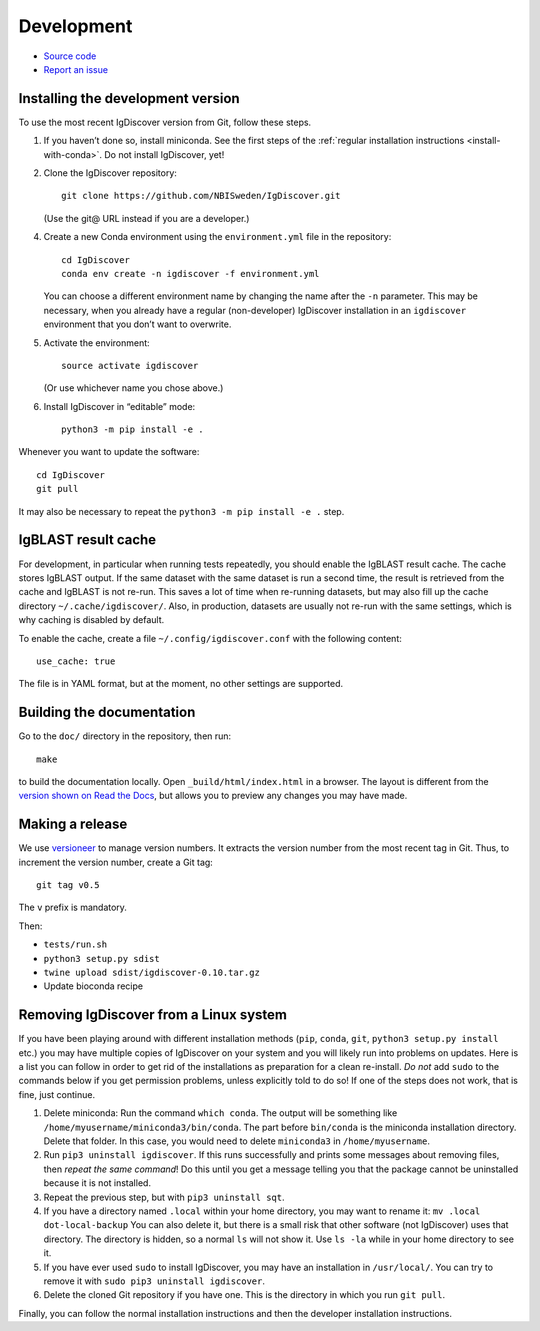 .. _develop:

Development
===========


* `Source code <https://github.com/NBISweden/IgDiscover/>`_
* `Report an issue <https://github.com/NBISweden/IgDiscover/issues>`_


.. _developer-install:

Installing the development version
----------------------------------

To use the most recent IgDiscover version from Git, follow these steps.

1. If you haven’t done so, install miniconda. See the first steps of the
   :ref:`regular installation instructions <install-with-conda>`. Do not install
   IgDiscover, yet!

2. Clone the IgDiscover repository::

       git clone https://github.com/NBISweden/IgDiscover.git

   (Use the git@ URL instead if you are a developer.)

4. Create a new Conda environment using the ``environment.yml`` file in the
   repository::

       cd IgDiscover
       conda env create -n igdiscover -f environment.yml

   You can choose a different environment name by changing the name after the
   ``-n`` parameter. This may be necessary, when you already have a regular
   (non-developer) IgDiscover installation in an ``igdiscover`` environment
   that you don’t want to overwrite.

5. Activate the environment::

       source activate igdiscover

   (Or use whichever name you chose above.)

6. Install IgDiscover in “editable” mode::

       python3 -m pip install -e .

Whenever you want to update the software::

    cd IgDiscover
    git pull

It may also be necessary to repeat the ``python3 -m pip install -e .`` step.


IgBLAST result cache
--------------------

For development, in particular when running tests repeatedly, you should enable the IgBLAST
result cache. The cache stores IgBLAST output. If the same dataset with the same dataset is run
a second time, the result is retrieved from the cache and IgBLAST is not re-run. This saves a lot
of time when re-running datasets, but may also fill up the cache directory ``~/.cache/igdiscover/``.
Also, in production, datasets are usually not re-run with the same settings, which is why
caching is disabled by default.

To enable the cache, create a file ``~/.config/igdiscover.conf`` with the following content::

    use_cache: true

The file is in YAML format, but at the moment, no other settings are supported.


Building the documentation
--------------------------

Go to the ``doc/`` directory in the repository, then run::

    make

to build the documentation locally. Open ``_build/html/index.html`` in
a browser. The layout is different from the `version shown on
Read the Docs <https://docs.igdiscover.se/>`_, but allows you to
preview any changes you may have made.


Making a release
----------------

We use `versioneer <https://github.com/warner/python-versioneer>`_ to
manage version numbers. It extracts the version number from the
most recent tag in Git. Thus, to increment the version number, create
a Git tag::

    git tag v0.5

The ``v`` prefix is mandatory.

Then:

* ``tests/run.sh``
* ``python3 setup.py sdist``
* ``twine upload sdist/igdiscover-0.10.tar.gz``
* Update bioconda recipe


.. _removing-igdiscover:

Removing IgDiscover from a Linux system
---------------------------------------

If you have been playing around with different installation methods (``pip``,
``conda``, ``git``, ``python3 setup.py install`` etc.) you may have multiple
copies of IgDiscover on your system and you will likely run into problems
on updates. Here is a list you can follow in order to get rid of the
installations as preparation for a clean re-install. *Do not* add ``sudo`` to
the commands below if you get permission problems, unless explicitly told to do
so! If one of the steps does not work, that is fine, just continue.

1. Delete miniconda: Run the command ``which conda``. The output will be
   something like ``/home/myusername/miniconda3/bin/conda``. The part before
   ``bin/conda`` is the miniconda installation directory. Delete that folder. In
   this case, you would need to delete ``miniconda3`` in ``/home/myusername``.
2. Run ``pip3 uninstall igdiscover``. If this runs successfully and prints some
   messages about removing files, then *repeat the same command*! Do this
   until you get a message telling you that the package cannot be uninstalled
   because it is not installed.
3. Repeat the previous step, but with ``pip3 uninstall sqt``.
4. If you have a directory named ``.local`` within your home directory, you may
   want to rename it: ``mv .local dot-local-backup`` You can also delete it, but
   there is a small risk that other software (not IgDiscover) uses that
   directory. The directory is hidden, so a normal ``ls`` will not show it.
   Use ``ls -la`` while in your home directory to see it.
5. If you have ever used ``sudo`` to install IgDiscover, you may have an
   installation in ``/usr/local/``. You can try to remove it with
   ``sudo pip3 uninstall igdiscover``.
6. Delete the cloned Git repository if you have one. This is the directory in
   which you run ``git pull``.

Finally, you can follow the normal installation instructions and then the
developer installation instructions.
